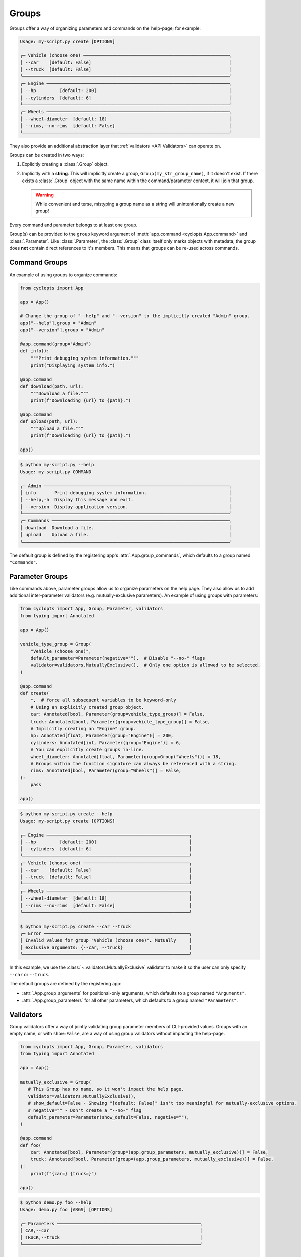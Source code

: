 .. _Groups:

======
Groups
======
Groups offer a way of organizing parameters and commands on the help-page; for example:

.. code-block:: console

   Usage: my-script.py create [OPTIONS]

   ╭─ Vehicle (choose one) ───────────────────────────────────────────────────────╮
   │ --car    [default: False]                                                    │
   │ --truck  [default: False]                                                    │
   ╰──────────────────────────────────────────────────────────────────────────────╯
   ╭─ Engine ─────────────────────────────────────────────────────────────────────╮
   │ --hp         [default: 200]                                                  │
   │ --cylinders  [default: 6]                                                    │
   ╰──────────────────────────────────────────────────────────────────────────────╯
   ╭─ Wheels ─────────────────────────────────────────────────────────────────────╮
   │ --wheel-diameter  [default: 18]                                              │
   │ --rims,--no-rims  [default: False]                                           │
   ╰──────────────────────────────────────────────────────────────────────────────╯

They also provide an additional abstraction layer that :ref:`validators <API Validators>` can operate on.

Groups can be created in two ways:

1. Explicitly creating a :class:`.Group` object.

2. Implicitly with a **string**.
   This will implicitly create a group, ``Group(my_str_group_name)``, if it doesn't exist.
   If there exists a :class:`.Group` object with the same name within the command/parameter context, it will join that group.

   .. warning::
      While convenient and terse, mistyping a group name as a string will unintentionally create a new group!

Every command and parameter belongs to at least one group.

Group(s) can be provided to the ``group`` keyword argument of :meth:`app.command <cyclopts.App.command>` and :class:`.Parameter`.
Like :class:`.Parameter`, the :class:`.Group` class itself only marks objects with metadata; the group does **not** contain direct references to it's members.
This means that groups can be re-used across commands.

--------------
Command Groups
--------------
An example of using groups to organize commands:

.. code-block:: python

   from cyclopts import App

   app = App()

   # Change the group of "--help" and "--version" to the implicitly created "Admin" group.
   app["--help"].group = "Admin"
   app["--version"].group = "Admin"

   @app.command(group="Admin")
   def info():
       """Print debugging system information."""
       print("Displaying system info.")

   @app.command
   def download(path, url):
       """Download a file."""
       print(f"Downloading {url} to {path}.")

   @app.command
   def upload(path, url):
       """Upload a file."""
       print(f"Downloading {url} to {path}.")

   app()

.. code-block:: console

   $ python my-script.py --help
   Usage: my-script.py COMMAND

   ╭─ Admin ──────────────────────────────────────────────────────────────────────╮
   │ info       Print debugging system information.                               │
   │ --help,-h  Display this message and exit.                                    │
   │ --version  Display application version.                                      │
   ╰──────────────────────────────────────────────────────────────────────────────╯
   ╭─ Commands ───────────────────────────────────────────────────────────────────╮
   │ download  Download a file.                                                   │
   │ upload    Upload a file.                                                     │
   ╰──────────────────────────────────────────────────────────────────────────────╯

The default group is defined by the registering app's :attr:`.App.group_commands`, which defaults to a group named ``"Commands"``.

.. _Parameter Groups:

----------------
Parameter Groups
----------------
Like commands above, parameter groups allow us to organize parameters on the help page.
They also allow us to add additional inter-parameter validators (e.g. mutually-exclusive parameters).
An example of using groups with parameters:

.. code-block:: python

   from cyclopts import App, Group, Parameter, validators
   from typing import Annotated

   app = App()

   vehicle_type_group = Group(
       "Vehicle (choose one)",
       default_parameter=Parameter(negative=""),  # Disable "--no-" flags
       validator=validators.MutuallyExclusive(),  # Only one option is allowed to be selected.
   )

   @app.command
   def create(
       *,  # force all subsequent variables to be keyword-only
       # Using an explicitly created group object.
       car: Annotated[bool, Parameter(group=vehicle_type_group)] = False,
       truck: Annotated[bool, Parameter(group=vehicle_type_group)] = False,
       # Implicitly creating an "Engine" group.
       hp: Annotated[float, Parameter(group="Engine")] = 200,
       cylinders: Annotated[int, Parameter(group="Engine")] = 6,
       # You can explicitly create groups in-line.
       wheel_diameter: Annotated[float, Parameter(group=Group("Wheels"))] = 18,
       # Groups within the function signature can always be referenced with a string.
       rims: Annotated[bool, Parameter(group="Wheels")] = False,
   ):
       pass

   app()

.. code-block:: console

   $ python my-script.py create --help
   Usage: my-script.py create [OPTIONS]

   ╭─ Engine ──────────────────────────────────────────────────────╮
   │ --hp         [default: 200]                                   │
   │ --cylinders  [default: 6]                                     │
   ╰───────────────────────────────────────────────────────────────╯
   ╭─ Vehicle (choose one) ────────────────────────────────────────╮
   │ --car    [default: False]                                     │
   │ --truck  [default: False]                                     │
   ╰───────────────────────────────────────────────────────────────╯
   ╭─ Wheels ──────────────────────────────────────────────────────╮
   │ --wheel-diameter  [default: 18]                               │
   │ --rims --no-rims  [default: False]                            │
   ╰───────────────────────────────────────────────────────────────╯

   $ python my-script.py create --car --truck
   ╭─ Error ───────────────────────────────────────────────────────╮
   │ Invalid values for group "Vehicle (choose one)". Mutually     │
   │ exclusive arguments: {--car, --truck}                         │
   ╰───────────────────────────────────────────────────────────────╯

In this example, we use the :class:`~.validators.MutuallyExclusive` validator to make it so the user can only specify ``--car`` or ``--truck``.

The default groups are defined by the registering app:

* :attr:`.App.group_arguments` for positional-only arguments, which defaults to a group named ``"Arguments"``.

* :attr:`.App.group_parameters` for all other parameters, which defaults to a group named ``"Parameters"``.

----------
Validators
----------
Group validators offer a way of jointly validating group parameter members of CLI-provided values.
Groups with an empty name, or with ``show=False``, are a way of using group validators without impacting the help-page.

.. code-block:: python

   from cyclopts import App, Group, Parameter, validators
   from typing import Annotated

   app = App()

   mutually_exclusive = Group(
      # This Group has no name, so it won't impact the help page.
      validator=validators.MutuallyExclusive(),
      # show_default=False - Showing "[default: False]" isn't too meaningful for mutually-exclusive options.
      # negative="" - Don't create a "--no-" flag
      default_parameter=Parameter(show_default=False, negative=""),
   )

   @app.command
   def foo(
       car: Annotated[bool, Parameter(group=(app.group_parameters, mutually_exclusive))] = False,
       truck: Annotated[bool, Parameter(group=(app.group_parameters, mutually_exclusive))] = False,
   ):
       print(f"{car=} {truck=}")

   app()

.. code-block:: console

   $ python demo.py foo --help
   Usage: demo.py foo [ARGS] [OPTIONS]

   ╭─ Parameters ──────────────────────────────────────────────────────╮
   │ CAR,--car                                                         │
   │ TRUCK,--truck                                                     │
   ╰───────────────────────────────────────────────────────────────────╯

   $ python demo.py foo --car
   car=True truck=False

   $ python demo.py foo --truck
   car=False truck=True

   $ python demo.py foo --car --truck
   ╭─ Error ───────────────────────────────────────────────────────────╮
   │  Mutually exclusive arguments: {--car, --truck}                   │
   ╰───────────────────────────────────────────────────────────────────╯

See :attr:`.Group.validator` for details.

Cyclopts has some :ref:`builtin group-validators for common use-cases.<Group Validators>`

---------
Help Page
---------
Groups form titled panels on the help-page.

Groups with an empty name, or with :attr:`show=False <.Group.show>`, are **not** shown on the help-page.
This is useful for applying additional grouping logic (such as applying a :class:`.LimitedChoice` validator) without impacting the help-page.

By default, the ordering of panels is **alphabetical**.
However, the sorting can be manipulated by :attr:`.Group.sort_key`. See it's documentation for usage.

The :meth:`.Group.create_ordered` convenience classmethod creates a :class:`.Group` with a :attr:`~.Group.sort_key` value drawn drawn from a global monotonically increasing counter.
This means that the order in the help-page will match the order that the groups were instantiated.

.. code-block:: python

   from cyclopts import App, Group

   app = App()

   plants = Group.create_ordered("Plants")
   animals = Group.create_ordered("Animals")
   fungi = Group.create_ordered("Fungi")

   @app.command(group=animals)
   def zebra():
       pass

   @app.command(group=plants)
   def daisy():
       pass

   @app.command(group=fungi)
   def portobello():
       pass

   app()

.. code-block:: console

   $ my-script --help

   Usage: scratch.py COMMAND

   ╭─ Plants ───────────────────────────────────────────────────────────╮
   │ daisy                                                              │
   ╰────────────────────────────────────────────────────────────────────╯
   ╭─ Animals ──────────────────────────────────────────────────────────╮
   │ zebra                                                              │
   ╰────────────────────────────────────────────────────────────────────╯
   ╭─ Fungi ────────────────────────────────────────────────────────────╮
   │ portobello                                                         │
   ╰────────────────────────────────────────────────────────────────────╯
   ╭─ Commands ─────────────────────────────────────────────────────────╮
   │ --help -h  Display this message and exit.                          │
   │ --version  Display application version.                            │
   ╰────────────────────────────────────────────────────────────────────╯

Even when using :meth:`.Group.create_ordered`, a :attr:`~.Group.sort_key` can still be supplied; the global counter will only be used to break sorting ties.
